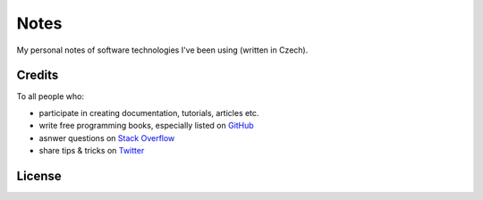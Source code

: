 *****
Notes
*****

My personal notes of software technologies I've been using (written in Czech).

Credits
=======

To all people who:

* participate in creating documentation, tutorials, articles etc.
* write free programming books, especially listed on GitHub_
* asnwer questions on `Stack Overflow`_
* share tips & tricks on Twitter_

.. _GitHub: https://github.com/EbookFoundation/free-programming-books/blob/master/free-programming-books.md
.. _Stack Overflow: https://stackoverflow.com/
.. _Twitter: https://twitter.com/

License
=======

.. raw:: html

   <a rel="license" href="http://creativecommons.org/licenses/by-sa/4.0/"><img alt="Creative Commons License" style="border-width:0" src="https://i.creativecommons.org/l/by-sa/4.0/88x31.png" /></a><br />This work is licensed under a <a rel="license" href="http://creativecommons.org/licenses/by-sa/4.0/">Creative Commons Attribution-ShareAlike 4.0 International License</a>.
